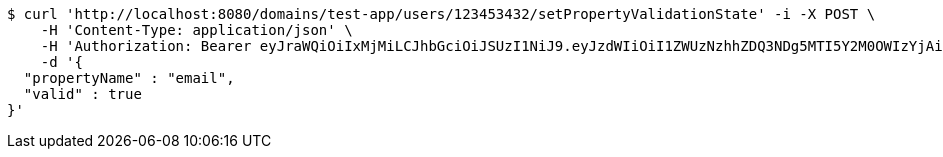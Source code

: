 [source,bash]
----
$ curl 'http://localhost:8080/domains/test-app/users/123453432/setPropertyValidationState' -i -X POST \
    -H 'Content-Type: application/json' \
    -H 'Authorization: Bearer eyJraWQiOiIxMjMiLCJhbGciOiJSUzI1NiJ9.eyJzdWIiOiI1ZWUzNzhhZDQ3NDg5MTI5Y2M0OWIzYjAiLCJyb2xlcyI6W10sImlzcyI6Im1tYWR1LmNvbSIsImdyb3VwcyI6W10sImF1dGhvcml0aWVzIjpbXSwiY2xpZW50X2lkIjoiMjJlNjViNzItOTIzNC00MjgxLTlkNzMtMzIzMDA4OWQ0OWE3IiwiZG9tYWluX2lkIjoiMCIsImF1ZCI6InRlc3QiLCJuYmYiOjE1OTczMjAxMjEsInVzZXJfaWQiOiIxMTExMTExMTEiLCJzY29wZSI6ImEudGVzdC1hcHAudXNlci5zZXRfcHJvcGVydHlfdmFsaWRhdGlvbl9zdGF0ZSIsImV4cCI6MTU5NzMyMDEyNiwiaWF0IjoxNTk3MzIwMTIxLCJqdGkiOiJmNWJmNzVhNi0wNGEwLTQyZjctYTFlMC01ODNlMjljZGU4NmMifQ.AHD8F3hr0Ijh0pBWmKrdprnjU5OmDdhfZ-ETnCvMLoVNJo-THTGBRrzO8y3XkeLVSWd3G7IwpoZuL3E-jqw5jgYVRLTUquCxx-Aw778jpgJ3QJ3Yu_1XyfoZBJy4OlLGefuAvYFz7H57VCE3kc9OHWnOseakxRnrvtiaeEiGUd_HikybT1MjlSkS57YK73yrX5gqeVzUAhMa8u39x7P5vtxpAqSZNO83E3DKmyTi0TONUJC3q51W0u7dOyQ1hEerhXZ7gG6jEMY12n9G-AAP86dey8y8lb-kQP5NcXXmpLJ1zIdhYBeJ8zKgyNv1GPjoSB2BcrKHcK9Co7kZSoWAig' \
    -d '{
  "propertyName" : "email",
  "valid" : true
}'
----